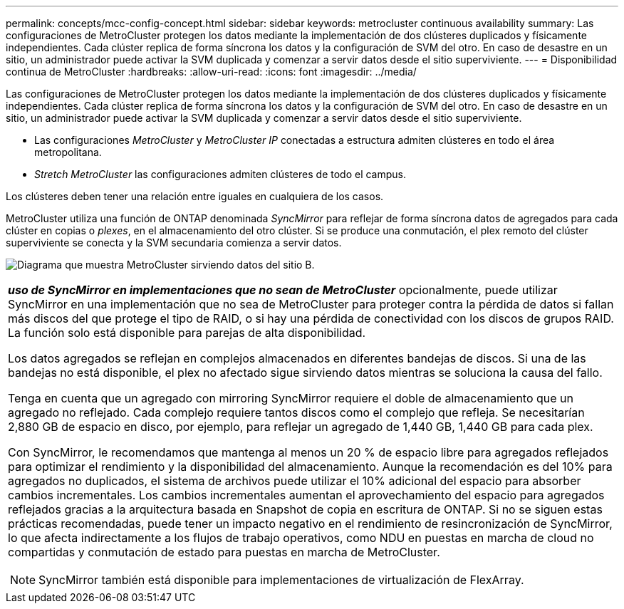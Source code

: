 ---
permalink: concepts/mcc-config-concept.html 
sidebar: sidebar 
keywords: metrocluster continuous availability 
summary: Las configuraciones de MetroCluster protegen los datos mediante la implementación de dos clústeres duplicados y físicamente independientes. Cada clúster replica de forma síncrona los datos y la configuración de SVM del otro. En caso de desastre en un sitio, un administrador puede activar la SVM duplicada y comenzar a servir datos desde el sitio superviviente. 
---
= Disponibilidad continua de MetroCluster
:hardbreaks:
:allow-uri-read: 
:icons: font
:imagesdir: ../media/


[role="lead"]
Las configuraciones de MetroCluster protegen los datos mediante la implementación de dos clústeres duplicados y físicamente independientes. Cada clúster replica de forma síncrona los datos y la configuración de SVM del otro. En caso de desastre en un sitio, un administrador puede activar la SVM duplicada y comenzar a servir datos desde el sitio superviviente.

* Las configuraciones _MetroCluster_ y _MetroCluster IP_ conectadas a estructura admiten clústeres en todo el área metropolitana.
* _Stretch MetroCluster_ las configuraciones admiten clústeres de todo el campus.


Los clústeres deben tener una relación entre iguales en cualquiera de los casos.

MetroCluster utiliza una función de ONTAP denominada _SyncMirror_ para reflejar de forma síncrona datos de agregados para cada clúster en copias o _plexes_, en el almacenamiento del otro clúster. Si se produce una conmutación, el plex remoto del clúster superviviente se conecta y la SVM secundaria comienza a servir datos.

image:metrocluster.gif["Diagrama que muestra MetroCluster sirviendo datos del sitio B."]

|===


 a| 
*_uso de SyncMirror en implementaciones que no sean de MetroCluster_* opcionalmente, puede utilizar SyncMirror en una implementación que no sea de MetroCluster para proteger contra la pérdida de datos si fallan más discos del que protege el tipo de RAID, o si hay una pérdida de conectividad con los discos de grupos RAID. La función solo está disponible para parejas de alta disponibilidad.

Los datos agregados se reflejan en complejos almacenados en diferentes bandejas de discos. Si una de las bandejas no está disponible, el plex no afectado sigue sirviendo datos mientras se soluciona la causa del fallo.

Tenga en cuenta que un agregado con mirroring SyncMirror requiere el doble de almacenamiento que un agregado no reflejado. Cada complejo requiere tantos discos como el complejo que refleja. Se necesitarían 2,880 GB de espacio en disco, por ejemplo, para reflejar un agregado de 1,440 GB, 1,440 GB para cada plex.

Con SyncMirror, le recomendamos que mantenga al menos un 20 % de espacio libre para agregados reflejados para optimizar el rendimiento y la disponibilidad del almacenamiento. Aunque la recomendación es del 10% para agregados no duplicados, el sistema de archivos puede utilizar el 10% adicional del espacio para absorber cambios incrementales. Los cambios incrementales aumentan el aprovechamiento del espacio para agregados reflejados gracias a la arquitectura basada en Snapshot de copia en escritura de ONTAP. Si no se siguen estas prácticas recomendadas, puede tener un impacto negativo en el rendimiento de resincronización de SyncMirror, lo que afecta indirectamente a los flujos de trabajo operativos, como NDU en puestas en marcha de cloud no compartidas y conmutación de estado para puestas en marcha de MetroCluster.


NOTE: SyncMirror también está disponible para implementaciones de virtualización de FlexArray.

|===